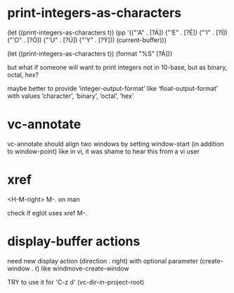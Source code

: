 #+TODO: TODO | DONE | WONTFIX

* print-integers-as-characters

(let ((print-integers-as-characters t))
  (pp '(("'A" . [?Á])
        ("'E" . [?É])
        ("'I" . [?Í])
        ("'O" . [?Ó])
        ("'U" . [?Ú])
        ("'Y" . [?Ý]))
      (current-buffer)))

(let ((print-integers-as-characters t))
  (format "%S" [?Á]))

but what if someone will want to print integers not in 10-base,
but as binary, octal, hex?

maybe better to provide ‘integer-output-format’ like ‘float-output-format’
with values ‘character’, ‘binary’, ‘octal’, ‘hex’

* vc-annotate

vc-annotate should align two windows by setting window-start (in addition to window-point)
like in vi, it was shame to hear this from a vi user

* xref

<H-M-right> M-. on man

check if eglot uses xref M-.

* display-buffer actions

need new display action (direction . right)
with optional parameter (create-window . t)
like windmove-create-window

TRY to use it for 'C-z d' (vc-dir-in-project-root)
